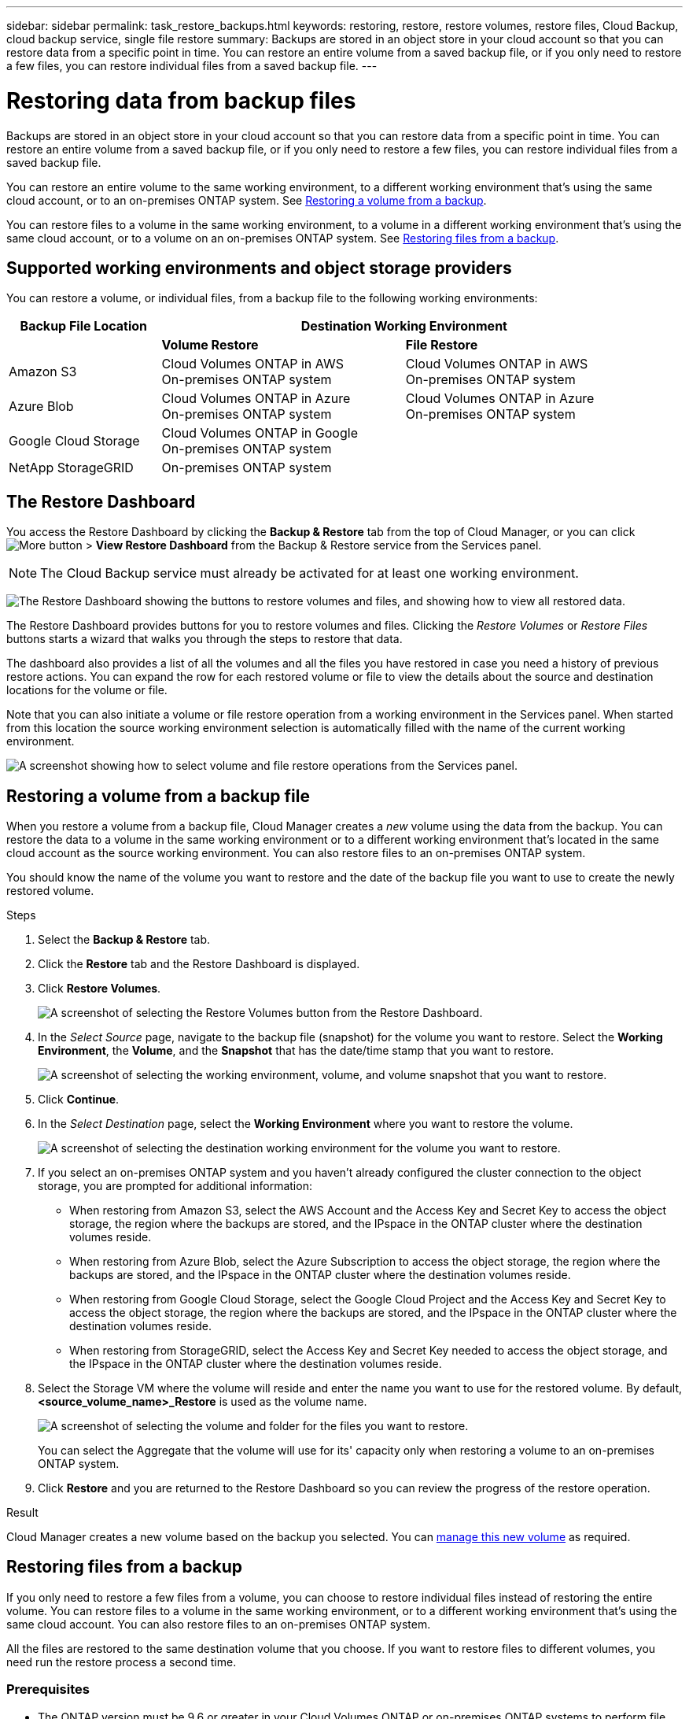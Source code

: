 ---
sidebar: sidebar
permalink: task_restore_backups.html
keywords: restoring, restore, restore volumes, restore files, Cloud Backup, cloud backup service, single file restore
summary: Backups are stored in an object store in your cloud account so that you can restore data from a specific point in time. You can restore an entire volume from a saved backup file, or if you only need to restore a few files, you can restore individual files from a saved backup file.
---

= Restoring data from backup files
:hardbreaks:
:nofooter:
:icons: font
:linkattrs:
:imagesdir: ./media/

[.lead]
Backups are stored in an object store in your cloud account so that you can restore data from a specific point in time. You can restore an entire volume from a saved backup file, or if you only need to restore a few files, you can restore individual files from a saved backup file.

You can restore an entire volume to the same working environment, to a different working environment that's using the same cloud account, or to an on-premises ONTAP system. See <<Restoring a volume from a backup file,Restoring a volume from a backup>>.

You can restore files to a volume in the same working environment, to a volume in a different working environment that's using the same cloud account, or to a volume on an on-premises ONTAP system. See <<Restoring files from a backup,Restoring files from a backup>>.

== Supported working environments and object storage providers

You can restore a volume, or individual files, from a backup file to the following working environments:

[cols=3*,options="header",cols="25,40,40",width="95%"]
|===

| Backup File Location
2+^| Destination Working Environment

| | *Volume Restore* | *File Restore*
| Amazon S3 | Cloud Volumes ONTAP in AWS
On-premises ONTAP system
| Cloud Volumes ONTAP in AWS
On-premises ONTAP system
| Azure Blob | Cloud Volumes ONTAP in Azure
On-premises ONTAP system | Cloud Volumes ONTAP in Azure
On-premises ONTAP system
| Google Cloud Storage | Cloud Volumes ONTAP in Google
On-premises ONTAP system |
| NetApp StorageGRID | On-premises ONTAP system |

|===

== The Restore Dashboard

You access the Restore Dashboard by clicking the *Backup & Restore* tab from the top of Cloud Manager, or you can click image:screenshot_gallery_options.gif[More button] > *View Restore Dashboard* from the Backup & Restore service from the Services panel.

NOTE: The Cloud Backup service must already be activated for at least one working environment.

image:screenshot_restore_dashboard.png["The Restore Dashboard showing the buttons to restore volumes and files, and showing how to view all restored data."]

The Restore Dashboard provides buttons for you to restore volumes and files. Clicking the _Restore Volumes_ or _Restore Files_ buttons starts a wizard that walks you through the steps to restore that data.

The dashboard also provides a list of all the volumes and all the files you have restored in case you need a history of previous restore actions. You can expand the row for each restored volume or file to view the details about the source and destination locations for the volume or file.

Note that you can also initiate a volume or file restore operation from a working environment in the Services panel. When started from this location the source working environment selection is automatically filled with the name of the current working environment.

image:screenshot_restore_services_actions.png[A screenshot showing how to select volume and file restore operations from the Services panel.]

== Restoring a volume from a backup file

When you restore a volume from a backup file, Cloud Manager creates a _new_ volume using the data from the backup. You can restore the data to a volume in the same working environment or to a different working environment that's located in the same cloud account as the source working environment. You can also restore files to an on-premises ONTAP system.

You should know the name of the volume you want to restore and the date of the backup file you want to use to create the newly restored volume.

.Steps

. Select the *Backup & Restore* tab.

. Click the *Restore* tab and the Restore Dashboard is displayed.

. Click *Restore Volumes*.
+
image:screenshot_restore_volume_selection.png[A screenshot of selecting the Restore Volumes button from the Restore Dashboard.]

. In the _Select Source_ page, navigate to the backup file (snapshot) for the volume you want to restore. Select the *Working Environment*, the *Volume*, and the *Snapshot* that has the date/time stamp that you want to restore.
+
image:screenshot_restore_select_volume_snapshot.png["A screenshot of selecting the working environment, volume, and volume snapshot that you want to restore."]

. Click *Continue*.

. In the _Select Destination_ page, select the *Working Environment* where you want to restore the volume.
+
image:screenshot_restore_select_work_env_volume.png[A screenshot of selecting the destination working environment for the volume you want to restore.]
+
. If you select an on-premises ONTAP system and you haven't already configured the cluster connection to the object storage, you are prompted for additional information:
+
* When restoring from Amazon S3, select the AWS Account and the Access Key and Secret Key to access the object storage, the region where the backups are stored, and the IPspace in the ONTAP cluster where the destination volumes reside.
* When restoring from Azure Blob, select the Azure Subscription to access the object storage, the region where the backups are stored, and the IPspace in the ONTAP cluster where the destination volumes reside.
* When restoring from Google Cloud Storage, select the Google Cloud Project and the Access Key and Secret Key to access the object storage, the region where the backups are stored, and the IPspace in the ONTAP cluster where the destination volumes reside.
* When restoring from StorageGRID, select the Access Key and Secret Key needed to access the object storage, and the IPspace in the ONTAP cluster where the destination volumes reside.

. Select the Storage VM where the volume will reside and enter the name you want to use for the restored volume. By default, *<source_volume_name>_Restore* is used as the volume name.
+
image:screenshot_restore_new_vol_name.png[A screenshot of selecting the volume and folder for the files you want to restore.]
+
You can select the Aggregate that the volume will use for its' capacity only when restoring a volume to an on-premises ONTAP system.

. Click *Restore* and you are returned to the Restore Dashboard so you can review the progress of the restore operation.

.Result

Cloud Manager creates a new volume based on the backup you selected. You can link:task_managing_storage.html#managing-existing-volumes[manage this new volume^] as required.

== Restoring files from a backup

If you only need to restore a few files from a volume, you can choose to restore individual files instead of restoring the entire volume. You can restore files to a volume in the same working environment, or to a different working environment that's using the same cloud account. You can also restore files to an on-premises ONTAP system.

All the files are restored to the same destination volume that you choose. If you want to restore files to different volumes, you need run the restore process a second time.

=== Prerequisites

* The ONTAP version must be 9.6 or greater in your Cloud Volumes ONTAP or on-premises ONTAP systems to perform file restore operations.

* Restoring individual files from a backup file uses a separate Restore instance/virtual machine. See the link:task_backup_to_s3.html#requirements[AWS Requirements] or link:task_backup_to_azure.html#requirements[Azure Requirements] to make sure your environment is ready.

* AWS cross-account restore requires manual action in the cloud provider console. See the AWS topic https://docs.aws.amazon.com/AmazonS3/latest/dev/example-walkthroughs-managing-access-example2.html[granting cross-account bucket permissions^] for details.

=== File Restore process

The process goes like this:

. When you want to restore one or more files from a volume, click the *Restore* tab, click *Restore Files*, and select the backup file in which the file (or files) reside.

. The Restore instance starts up and displays the folders and files that exist within the backup file.
+
*Note:* The Restore instance is deployed in your cloud providers' environment the first time you restore a file.

. Choose the file (or files) that you want to restore from that backup.

. Select the location where you want the file(s) to be restored (the working environment, volume, and folder), and click *Restore*.

. The file(s) are restored, and then the Restore instance is shut down to save costs after a period of inactivity.

=== Restoring files from a backup file

Follow these steps to restore files from a volume backup to a volume. You should know the name of the volume and the date of the backup file that you want to use to restore the file, or files. This functionality uses Live Browsing so that you can view the list of directories and files within the backup file.

Note that the wording in the UI calls each backup file a "snapshot" because backup files are created using NetApp Snapshot technology.

The following video shows a quick walkthrough of restoring a single file:

video::ROAY6gPL9N0[youtube, width=848, height=480]

.Steps

. Select the *Backup & Restore* tab.

. Click the *Restore* tab and the Restore Dashboard is displayed.

. Click the *Restore Files* button.
+
image:screenshot_restore_files_selection.png[A screenshot of selecting the Restore Volumes button from the Restore Dashboard.]

. In the _Select Source_ page, navigate to the backup file (snapshot) for the volume that contains the files you want to restore. Select the *Working Environment*, the *Volume*, and the *Snapshot* that has the date/time stamp from which you want to restore files.
+
image:screenshot_restore_select_source.png[A screenshot of selecting the volume and snapshot for the files you want to restore.]

. Click *Continue* and the Restore instance is started. After a few minutes the Restore instance displays the list of folders and files from the volume snapshot.
+
*Note:* The Restore instance is deployed in your cloud providers' environment the first time you restore a file, so this step could take a few minutes longer the first time.
+
image:screenshot_restore_select_files.png[A screenshot of the Select Files page so you can navigate to the files you want to restore.]

. In the _Select Files_ page, select the file or files that you want to restore and click *Continue*.
* You can click the search icon and enter the name of the file to navigate directly to the file.
* You can click the file name if you see it.
* You can navigate down levels in folders using the image:button_subfolder.png[] button at the end of the row to find the file.
+
As you select files they are added to the left side of the page so you can see the files that you have already chosen. You can remove a file from this list if needed by clicking the *x* next to the file name.

. In the _Select Destination_ page, select the *Working Environment* where you want to restore the files.
+
image:screenshot_restore_select_work_env.png[A screenshot of selecting the destination working environment for the files you want to restore.]
+
If you select an on-premises cluster and you haven't already configured the cluster connection to the object storage, you are prompted for additional information:
+
* When restoring from Amazon S3, enter the IPspace in the ONTAP cluster where the destination volumes reside, and the AWS Access Key and Secret Key needed to access the object storage.
* When restoring from Azure Blob, enter the IPspace in the ONTAP cluster where the destination volumes reside.
// * When restoring from Google Cloud Storage, enter the IPspace in the ONTAP cluster where the destination volumes reside, and the Access Key and Secret Key needed to access the object storage.

. Then select the *Volume* and the *Folder* where you want to restore the files.
+
image:screenshot_restore_select_dest.png[A screenshot of selecting the volume and folder for the files you want to restore.]
+
You have a few options for the location when restoring files.

+
* When you have chosen *Select Target Folder*, as shown above:
+
** You can select any folder.
** You can hover over a folder and click image:button_subfolder.png[] at the end of the row to drill down into subfolders, and then select a folder.

+
* If you have selected the same destination Working Environment and Volume as where the source file was located, you can select *Maintain Source Folder Path* to restore the file, or all files, to the same folder where they existed in the source structure. All the same folders and sub-folders must already exist; folders are not created.

. Click *Restore* and you are returned to the Restore Dashboard so you can review the progress of the restore operation.

The Restore instance is shut down after a certain period of inactivity to save you money so that you incur costs only when it is active.
